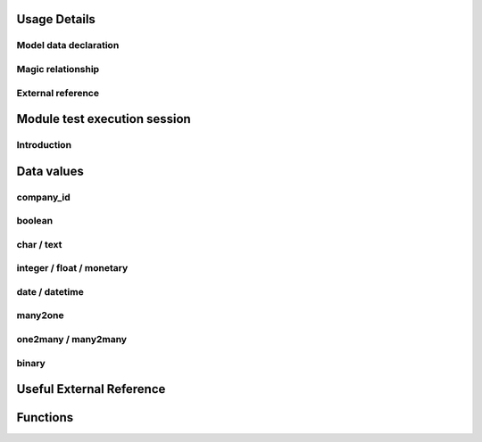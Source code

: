 Usage Details
-------------

.. $include testenv_usage.rst

Model data declaration
~~~~~~~~~~~~~~~~~~~~~~

.. $include testenv_usage_model_data_declaration.rst

Magic relationship
~~~~~~~~~~~~~~~~~~

.. $include testenv_usage_magic_relationship.rst

External reference
~~~~~~~~~~~~~~~~~~

.. $include testenv_usage_external_reference.rst

Module test execution session
-----------------------------

Introduction
~~~~~~~~~~~~

.. $include testenv_usage_execution_session.rst

Data values
-----------

.. $include testenv_usage_data_values.rst

company_id
~~~~~~~~~~

.. $include testenv_usage_data_company_id.rst

boolean
~~~~~~~

.. $include testenv_usage_data_boolean.rst

char / text
~~~~~~~~~~~

.. $include testenv_usage_data_char.rst

integer / float / monetary
~~~~~~~~~~~~~~~~~~~~~~~~~~

.. $include testenv_usage_data_numeric.rst

date / datetime
~~~~~~~~~~~~~~~

.. $include testenv_usage_data_datetime.rst

many2one
~~~~~~~~

.. $include testenv_usage_data_many2one.rst

one2many / many2many
~~~~~~~~~~~~~~~~~~~~

.. $include testenv_usage_data_2many.rst

binary
~~~~~~

.. $include testenv_usage_data_binary.rst

Useful External Reference
-------------------------

.. $include testenv_useful_external_reference.csv

Functions
---------

.. $include testenv_usage_functions.rst
